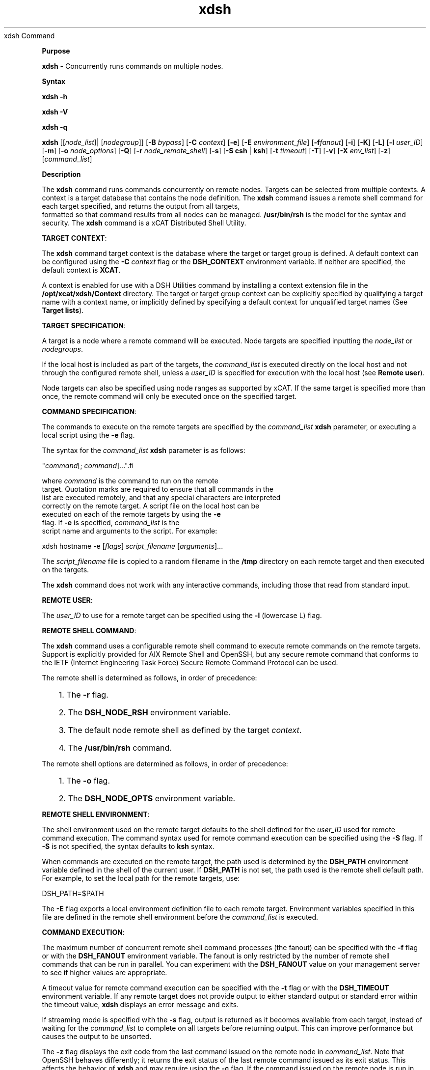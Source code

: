 .TH xdsh 12/13/07
xdsh Command
.PP
\fBPurpose
\fR
.PP
\fBxdsh\fR - Concurrently runs commands on multiple nodes.
.PP
\fBSyntax
\fR
.PP
\fBxdsh\fR \fB-h\fR
.PP
\fBxdsh\fR \fB-V\fR
.PP
\fBxdsh\fR \fB-q\fR
.PP
\fBxdsh\fR [[\fInode_list\fR]| [\fInodegroup\fR]]
[\fB-B\fR \fIbypass\fR]
[\fB-C\fR \fIcontext\fR] [\fB-e\fR]
[\fB-E\fR \fIenvironment_file\fR] [\fB-f\fR\fIfanout\fR]
[\fB-i\fR] [\fB-K\fR] [\fB-L\fR] [\fB-l\fR \fIuser_ID\fR]
[\fB-m\fR] [\fB-o\fR \fInode_options\fR]
[\fB-Q\fR] [\fB-r\fR \fInode_remote_shell\fR]
[\fB-s\fR] [\fB-S\fR \fBcsh\fR | \fBksh\fR] [\fB-t\fR \fItimeout\fR]
[\fB-T\fR] [\fB-v\fR] [\fB-X\fR \fIenv_list\fR] [\fB-z\fR]
[\fIcommand_list\fR]
.PP
.PP
\fBDescription
\fR
.PP
The \fBxdsh\fR command runs commands concurrently on remote nodes.
Targets can be selected from  multiple contexts.
A context is a target database that contains the node definition.
The \fBxdsh\fR command issues a remote shell command for each
target specified, and returns the output from all targets,
 formatted so that command results from all nodes
can be managed. \fB/usr/bin/rsh\fR is the model for the syntax and
security. The \fBxdsh\fR command is a xCAT Distributed Shell
Utility.
.PP
\fBTARGET CONTEXT\fR:
.PP
The \fBxdsh\fR command target context is the database where the target or
target group is defined. A default context can be configured using the
\fB-C\fR \fIcontext\fR flag or the \fBDSH_CONTEXT\fR
environment variable. If neither are specified, the default context is
\fBXCAT\fR.
.PP
A context is enabled for use with a DSH Utilities command by installing a
context extension file in the \fB/opt/xcat/xdsh/Context\fR
directory. The target or target group context can be explicitly
specified by qualifying a target name with a context name, or implicitly
defined by specifying a default context for unqualified target names (See
\fBTarget lists\fR).
.PP
\fBTARGET SPECIFICATION\fR:
.PP
A target is a node where a remote command will be
executed. Node targets are specified inputting the
\fInode_list\fR or \fInodegroups\fR.
.PP
If the local host is included as part of the targets, the
\fIcommand_list\fR is executed directly on the local host and not through
the configured remote shell, unless a \fIuser_ID\fR is specified for
execution with the local host (see \fBRemote user\fR).
.PP
Node targets can also be specified using node
ranges as supported by xCAT. If the same
target is specified more than once, the remote command will only be executed
once on the specified target.
.PP
\fBCOMMAND SPECIFICATION\fR:
.PP
The commands to execute on the remote targets are specified by the
\fIcommand_list\fR \fBxdsh\fR parameter,
or executing a local script using the \fB-e\fR
flag.
.PP
The syntax for the \fIcommand_list\fR \fBxdsh\fR parameter is as
follows:
.sp
.nf
"\fIcommand\fR[; \fIcommand\fR]..."\
.fi
.sp
.PP
where \fIcommand\fR is the command to run on the remote
target. Quotation marks are required to ensure that all commands in the
list are executed remotely, and that any special characters are interpreted
correctly on the remote target. A script file on the local host can be
executed on each of the remote targets by using the \fB-e\fR
flag. If \fB-e\fR is specified, \fIcommand_list\fR is the
script name and arguments to the script. For example:
.sp
.nf
xdsh hostname -e [\fIflags\fR] \fIscript_filename\fR [\fIarguments\fR]...
.fi
.sp
.PP
The \fIscript_filename\fR file is copied to a random filename in the
\fB/tmp\fR directory on each remote target and then executed on the
targets.
.PP
The \fBxdsh\fR command does not work with any interactive commands,
including those that read from standard input.
.PP
\fBREMOTE USER\fR:
.PP
The \fIuser_ID\fR to use for a remote target can be specified
using the \fB-l\fR (lowercase L) flag.
.PP
\fBREMOTE SHELL COMMAND\fR:
.PP
The \fBxdsh\fR command uses a configurable remote shell command to
execute remote commands on the remote targets. Support is explicitly
provided for AIX Remote Shell and OpenSSH, but any secure remote command that
conforms to the IETF (Internet Engineering Task Force) Secure Remote Command
Protocol can be used.
.PP
The remote shell is determined as follows, in order of
precedence:
.RS +3
.HP 3
1. The \fB-r\fR flag.
.HP 3
2. The \fBDSH_NODE_RSH\fR environment variable.
.HP 3
3. The default node remote shell as defined by the target
\fIcontext\fR.
.HP 3
4. The \fB/usr/bin/rsh\fR command.
.RE
.PP
The remote shell options are determined as follows, in
order of precedence:
.RS +3
.HP 3
1. The \fB-o\fR flag.
.HP 3
2. The \fBDSH_NODE_OPTS\fR environment variable.
.RE
.PP
\fBREMOTE SHELL ENVIRONMENT\fR:
.PP
The shell environment used on the remote target defaults to the shell
defined for the \fIuser_ID\fR used for remote command execution.
The command syntax used for remote command execution can be specified using
the \fB-S\fR flag. If \fB-S\fR is not specified, the
syntax defaults to \fBksh\fR syntax.
.PP
When commands are executed on the remote target, the path used is
determined by the \fBDSH_PATH\fR environment variable defined in the shell
of the current user. If \fBDSH_PATH\fR is not set, the path used is
the remote shell default path. For example, to set the local path for
the remote targets, use:
.sp
.nf
DSH_PATH=$PATH
.fi
.sp
.PP
The \fB-E\fR flag exports a local environment definition file to
each remote target. Environment variables specified in this file are
defined in the remote shell environment before the \fIcommand_list\fR is
executed.
.PP
\fBCOMMAND EXECUTION\fR:
.PP
The maximum number of concurrent remote shell command processes (the
fanout) can be specified with the \fB-f\fR flag or with the
\fBDSH_FANOUT\fR environment variable. The fanout is only restricted by the number of remote shell commands
that can be run in parallel. You can experiment with the
\fBDSH_FANOUT\fR value on your management server to see if higher values
are appropriate.
.PP
A timeout value for remote command execution can be specified with the
\fB-t\fR flag or with the \fBDSH_TIMEOUT\fR environment
variable. If any remote target does not provide output to either
standard output or standard error within the timeout value, \fBxdsh\fR
displays an error message and exits.
.PP
If streaming mode is specified with the \fB-s\fR flag, output is
returned as it becomes available from each target, instead of waiting for the
\fIcommand_list\fR to complete on all targets before returning
output. This can improve performance but causes the output to be
unsorted.
.PP
The \fB-z\fR flag displays the exit code from the last command
issued on the remote node in \fIcommand_list\fR. Note that OpenSSH
behaves differently; it returns the exit status of the last remote
command issued as its exit status. This affects the behavior of
\fBxdsh\fR and may require using the \fB-c\fR flag. If the
command issued on the remote node is run in the background, the exit status is
not displayed.
.PP
The \fB-m\fR flag monitors execution of the \fBxdsh\fR command
by printing status messages to standard output. Each status message is
preceded by \fBdsh>\fR.
.PP
The \fB-T\fR flag provides diagnostic trace information for the
execution of the \fBxdsh\fR command. Default settings and the actual
remote shell commands executed on the remote targets are displayed.
.PP
No error detection or recovery mechanism is provided for remote
targets. The \fBxdsh\fR command output to standard error and standard
output can be analyzed to determine the appropriate course of action.
In interactive mode, if a command cannot be executed on a remote target (for
example, a remote shell command resulting in a non-zero return code),
subsequent commands are not sent to this node on this invocation of the
\fBxdsh\fR command unless the \fB-c\fR flag is specified.
.PP
\fBCOMMAND OUTPUT\fR:
.PP
The \fBxdsh\fR command waits until complete output is available from each
remote shell process and then displays that output before initiating new
remote shell processes. This default behavior is overridden by the
\fB-s\fR flag.
.PP
The \fBxdsh\fR command output consists of standard error and standard
output from the remote commands. The \fBxdsh\fR standard output is
the standard output from the remote shell command. The \fBxdsh\fR
standard error is the standard error from the remote shell command.
Each line is prefixed with the host name of the node that produced the
output. The host name is followed by the \fB:\fR character and
a command output line. A filter for displaying identical outputs
grouped by node is provided separately. See the \fBxdshbak\fR command
for more information.
.PP
A command can be run silently using the \fB-Q\fR flag; no
output from each target's standard output or standard error is
displayed.
.PP
\fBSIGNALS\fR:
.PP
Signal 2 (INT), Signal 3 (QUIT), and Signal 15 (TERM) are propagated to the
commands executing on the remote targets.
.PP
Signal 19 (CONT), Signal 17 (STOP), and Signal 18 (TSTP) default to
\fBxdsh\fR; the \fBxdsh\fR command responds normally to these
signals, but the signals do not have an effect on remotely executing
commands. Other signals are caught by \fBxdsh\fR and have their
default effects on the \fBxdsh\fR command; all current child processes,
through propagation to remotely running commands, are terminated
(SIGTERM).
.PP
.PP
\fBParameters
\fR
.RS +3
\fB\fIcommand_list\fR
\fR
.RE
.RS +9
Specifies a list of commands to execute on the remote targets. The
syntax for the \fIcommand_list\fR parameter is as follows:
.sp
.nf
"\fIcommand\fR[; \fIcommand\fR..."
.fi
.sp
.RE
.PP
.RE
.RS +3
\fInode_list\fR
\fR
.RE
.RS +9
Specifies a list of node targets to include in the target list.
.sp
.RE
.RS +3
\fInodegroups\fR
.RS +9
Includes in the target list all nodes defined in the node groups specified
in the \fInodegroups\fR list.
\fR
.RE
\fBFlags
\fR
.RS +3
\fB-C | --context \fIcontext\fR
\fR
.RE
.RS +9
The default context to use when resolving target names. The
\fIcontext\fR value must correspond to a valid context extension module
in the \fB/opt/xcat/xdsh/Context\fR directory. For example, the
\fB/opt/xcat/xdsh/Context/DSH.pm\fR file is the module for the
\fBDSH\fR context.
.RE
.RS +3
\fB-e | --execute
\fR
.RE
.RS +9
Indicates that \fIcommand_list\fR specifies a local script filename
and arguments to be executed on the remote targets. The script file is
copied to the remote targets and then remotely executed with the given
arguments. The \fBDSH_NODE_RCP\fR
environment variables specify the remote copy command to use to copy the
script file to node targets.
.RE
.RS +3
\fB-E | --environment \fIenvironment_file\fR
\fR
.RE
.RS +9
Specifies that the \fIenvironment_file\fR contains environment
variable definitions to export to the target before executing the
\fIcommand_list\fR. The \fBDSH_NODE_RCP\fR and
environment variables specify the remote copy command
to use to export the file to node targets.
.RE
.RS +3
\fB-f | --fanout \fIfanout_value\fR
\fR
.RE
.RS +9
Specifies a fanout value for the maximum number of concurrently executing
remote shell processes. Serial execution can be specified by indicating
a fanout value of \fB1\fR. If \fB-f\fR is not specified, a
default fanout value of \fB64\fR is used.
.RE
.RS +3
\fB-h | --help
\fR
.RE
.RS +9
Displays usage information.
.RE
.RS +3
\fB-K | --ssh-setup
\fR
.RE
.RS +9
Set up the SSH keys for the specified node list.  Currently, this must be run on the management node in bypass mode (export XCATBYPASS=1).
.RE
.RS +3
\fB-l | --user \fIuser_ID\fR
\fR
.RE
.RS +9
Specifies a remote user name to use for remote command execution.
.RE
.RS +3
\fB-L | --no-locale
\fR
.RE
.RS +9
Specifies to not export the locale definitions of the local host to the
remote targets. Local host locale definitions are exported by default
to each remote target.
.RE
.RS +3
\fB-m | --monitor
\fR
.RE
.RS +9
Monitors remote shell execution by displaying status messages during
execution on each target.
.RE
.RS +3
\fB-o | --node-options \fInode_options\fR
\fR
.RE
.RS +9
Specifies options to pass to the remote shell command for node
targets. The options must be specified within double quotation marks
("") to distinguish them from \fBxdsh\fR options.
The syntax for \fInode_options\fR
.RE
.RS +3
\fB-q | --show-config
\fR
.RE
.RS +9
Displays the current environment settings for all DSH Utilities
commands. This includes the values of all environment variables and
settings for all currently installed and valid contexts. Each setting
is prefixed with \fIcontext\fR: to identify the source context of
the setting.
.RE
.RS +3
\fB-Q | --silent
\fR
.RE
.RS +9
Specifies silent mode. No target output is written to standard
output or standard error. Monitoring messages are written to standard
output.
.RE
.RS +3
\fB-r | --node-rsh \fInode_remote_shell\fR
\fR
.RE
.RS +9
Specifies the full path of the remote shell command used for remote
command execution on node targets.
.sp
.nf
 [\fIcontext\fR:]\fIpath\fR[,[\fIcontext\fR:]\fIpath\fR]...
.fi
.sp
.RE
.RS +3
\fB-s | --stream
\fR
.RE
.RS +9
Specifies that output is returned as it becomes available from each
target, instead of waiting for the \fIcommand_list\fR to be completed on
a target before returning output.
.RE
.RS +3
\fB-S | --syntax csh | ksh
\fR
.RE
.RS +9
Specifies the shell syntax to be used on the remote target. If not
specified, the \fBksh\fR syntax is used.
.RE
.RS +3
\fB-t | --timeout \fItimeout\fR
\fR
.RE
.RS +9
Specifies the time, in seconds, to wait for output from any currently
executing remote targets. If no output is available from any target in
the specified \fItimeout\fR, \fBxdsh\fR displays an error and
terminates execution for the remote targets that failed to respond. If
\fItimeout\fR is not specified, \fBxdsh\fR waits indefinitely to
continue processing output from all remote targets. When specified with
the \fB-i\fR flag, the user is prompted for an additional timeout
interval to wait for output.
.RE
.RS +3
\fB-T | --trace
\fR
.RE
.RS +9
Enables trace mode. The \fBxdsh\fR command prints diagnostic
messages to standard output during execution to each target.
.RE
.RS +3
\fB-v | --verify
\fR
.RE
.RS +9
Verifies each target before executing any remote commands on the
target. If a target is not responding, execution of remote commands for
the target is canceled. When specified with the \fB-i\fR flag,
the user is prompted to retry the verification request.
.RE
.RS +3
\fB-V | --version
\fR
.RE
.RS +9
Displays \fBxdsh\fR command version information.
.RE
.RS +3
\fB-X \fIenv_list\fR
\fR
.RE
.RS +9
Ignore \fBxdsh\fR environment variables. This option can take an argument which is a comma separated list of environment variable names that should \fBNOT\fR be ignored. If there is no argument to this option, or the argument is an empty string, all \fBxdsh\fR environment variables will be ignored.
.RE
.RS +3
\fB-z | --exit-status
\fR
.RE
.RS +9
Displays the exit status for the last remotely executed non-asynchronous
command on each target. If the command issued on the remote node is run
in the background, the exit status is not displayed.
.RE
.PP
.PP
\fBExit Status
\fR
.PP
Exit values for each remote shell execution are displayed in messages from
the \fBxdsh\fR command, if the remote shell exit values are non-zero.
A non-zero return code from a remote shell indicates that an error was
encountered in the remote shell. This return code is unrelated to the
exit code of the remotely issued command. If a remote shell encounters
an error, execution of the remote command on that target is bypassed.
.PP
The \fBxdsh\fR command exit code is \fB0\fR if the command executed
without errors and all remote shell commands finished with exit codes of
\fB0\fR. If internal \fBxdsh\fR errors occur or the remote shell
commands do not complete successfully, the \fBxdsh\fR command exit value is
greater than \fB0\fR. The exit value is increased by \fB1\fR for
each successive instance of an unsuccessful remote command execution.
If the remotely issued command is run in the background, the exit code of the
remotely issued command is \fB0\fR.
.PP
.PP
\fBEnvironment Variables
\fR
.RS +3
\fBDSH_CONTEXT
\fR
.RE
.RS +9
Specifies the default context to use when resolving targets. This
variable is overridden by the \fB-C\fR flag.
.RE
.RS +3
\fBDSH_ENVIRONMENT
\fR
.RE
.RS +9
Specifies a file that contains environment variable definitions to export
to the target before executing the remote command. This variable is
overridden by the \fB-E\fR flag.
.RE
.RS +3
\fBDSH_FANOUT
\fR
.RE
.RS +9
Specifies the fanout value. This variable is overridden by the
\fB-f\fR flag.
.RE
.RS +3
\fBDSH_NODE_OPTS
\fR
.RE
.RS +9
Specifies the options to use for the remote shell command with node
targets only. This variable is overridden by the \fB-o\fR
flag.
.RE
.RS +3
\fBDSH_NODE_RCP
\fR
.RE
.RS +9
Specifies the full path of the remote copy command to use to copy local
scripts and local environment configuration files to node targets.
.RE
.RS +3
\fBDSH_NODE_RSH
\fR
.RE
.RS +9
Specifies the full path of the remote shell to use for remote command
execution on node targets. This variable is overridden by the
\fB-r\fR flag.
.RE
.RS +3
\fBDSH_NODEGROUP_PATH
\fR
.RE
.RS +9
Specifies a colon-separated list of directories that contain node group
files for the \fBDSH\fR context. When the \fB-a\fR flag is
specified in the \fBDSH\fR context, a list of unique node names is
collected from all node group files in the path.
.RE
.RS +3
\fBDSH_PATH
\fR
.RE
.RS +9
Sets the command path to use on the targets. If \fBDSH_PATH\fR
is not set, the default path defined in the profile of the remote
\fIuser_ID\fR is used.
.RE
.RS +3
\fBDSH_SYNTAX
\fR
.RE
.RS +9
Specifies the shell syntax to use on remote targets; \fBksh\fR or
\fBcsh\fR. If not specified, the \fBksh\fR syntax is
assumed. This variable is overridden by the \fB-S\fR
flag.
.RE
.RS +3
\fBDSH_TIMEOUT
\fR
.RE
.RS +9
Specifies the time, in seconds, to wait for output from each remote
target. This variable is overridden by the \fB-t\fR
flag.
.RE
.PP
.PP
\fBSecurity
\fR
.PP
The \fBxdsh\fR command has no security configuration requirements.
All remote command security requirements - configuration,
authentication, and authorization - are imposed by the underlying remote
command configured for \fBxdsh\fR. The command assumes that
authentication and authorization is configured between the local host and the
remote targets. Interactive password prompting is not supported;
an error is displayed and execution is bypassed for a remote target if
password prompting occurs, or if either authorization or authentication to the
remote target fails. Security configurations as they pertain to the
remote environment and remote shell command are user-defined.
.PP
.PP
\fBExamples
\fR
.PP
.RS +3
.HP 3
1. To run the \fBps\fR command on node targets \fBnode1\fR and
\fBnode2\fR, enter:
.sp
.nf
xdsh node1,node2 "ps"
.fi
.sp
.HP 3
2. To run the \fBps\fR command on each node target listed in the
\fBmyhosts\fR file, enter:
.sp
.HP 3
3. To execute the commands contained in \fBmyfile\fR in the XCAT
\fBcontext\fR on several node targets,
with a fanout of \fB1\fR,
enter:
.sp
.nf
xdsh node1,node2 -C XCAT -f 1 -e myfile
.fi
.sp
.HP 3
4. To run the ps command on node1 and ignore all the dsh environment
variable except the DSH_NODE_OPTS, enter:
.sp
.nf
xdsh node1 -X 'DSH_NODE_OPTS' ps
.fi
.sp
.RE
.PP
\fBImplementation Specifics
\fR
.PP
\fBFiles
\fR
.RS +3
\fB/opt/xcat/xdsh/Context/
\fR
.RE
.RS +9
Location of the contexts available to use with DSH Utilities.
.RE
.RS +3
\fB\fB/opt/xcat/bin/xdshbak\fR
\fR
.RE
.RS +9
Location of the command that is supplied as the back-end formatting
filter.
.RE
.PP
\fBLocation
\fR
.PP
\fB/opt/xcat/bin/xdsh\fR
.PP
.RE
